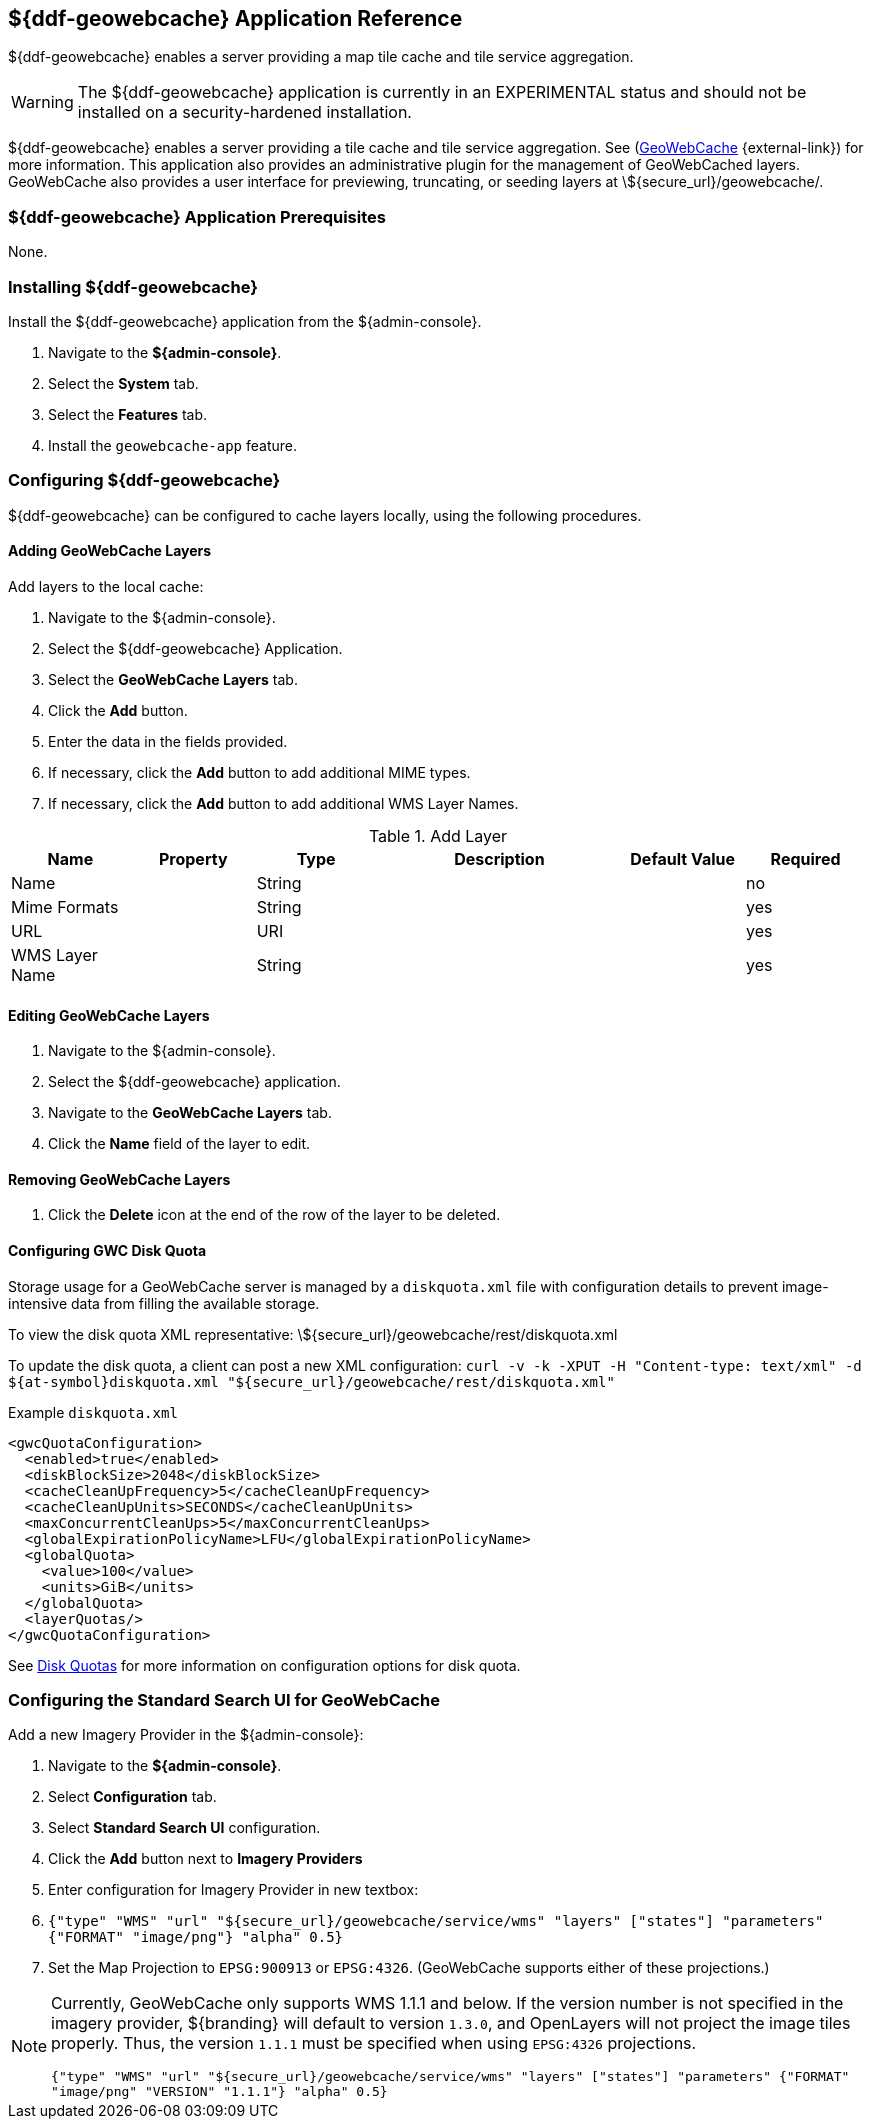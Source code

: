 :title: ${ddf-geowebcache} Application Reference
:status: published
:type: applicationReference
:summary: Enables a server providing a map tile cache and tile service aggregation.
:order: 04

== {title}

${ddf-geowebcache} enables a server providing a map tile cache and tile service aggregation.

[WARNING]
====
The ${ddf-geowebcache} application is currently in an EXPERIMENTAL status and should not be installed on a security-hardened installation.
====

${ddf-geowebcache} enables a server providing a tile cache and tile service aggregation.
See (http://geowebcache.org[GeoWebCache] {external-link}) for more information.
This application also provides an administrative plugin for the management of GeoWebCached layers.
GeoWebCache also provides a user interface for previewing, truncating, or seeding layers at \${secure_url}/geowebcache/.

===  ${ddf-geowebcache} Application Prerequisites

None.

===  Installing ${ddf-geowebcache}

Install the ${ddf-geowebcache} application from the ${admin-console}.

. Navigate to the *${admin-console}*.
. Select the *System* tab.
. Select the *Features* tab.
. Install the `geowebcache-app` feature.

===  Configuring ${ddf-geowebcache}

${ddf-geowebcache} can be configured to cache layers locally, using the following procedures.

==== Adding GeoWebCache Layers

Add layers to the local cache:

. Navigate to the ${admin-console}.
. Select the ${ddf-geowebcache} Application.
. Select the *GeoWebCache Layers* tab.
. Click the *Add* button.
. Enter the data in the fields provided.
. If necessary, click the *Add* button to add additional MIME types.
. If necessary, click the *Add* button to add additional WMS Layer Names.

.Add Layer
[cols="1,1m,1,2,1,1" options="header"]
|===
|Name
|Property
|Type
|Description
|Default Value
|Required

|Name
|
|String
|
|
|no

|Mime Formats
|
|String
|
|
|yes

|URL
|
|URI
|
|
|yes

|WMS Layer Name
|
|String
|
|
|yes

|===

==== Editing GeoWebCache Layers

. Navigate to the ${admin-console}.
. Select the ${ddf-geowebcache} application.
. Navigate to the *GeoWebCache Layers* tab.
. Click the *Name* field of the layer to edit.

==== Removing GeoWebCache Layers

. Click the *Delete* icon at the end of the row of the layer to be deleted.

==== Configuring GWC Disk Quota

Storage usage for a GeoWebCache server is managed by a `diskquota.xml` file with configuration details to prevent image-intensive data from filling the available storage.

To view the disk quota XML representative: \${secure_url}/geowebcache/rest/diskquota.xml

To update the disk quota, a client can post a new XML configuration: `curl -v -k -XPUT -H "Content-type: text/xml" -d ${at-symbol}diskquota.xml "${secure_url}/geowebcache/rest/diskquota.xml"`

.Example `diskquota.xml`
[source,xml,linenums]
----
<gwcQuotaConfiguration>
  <enabled>true</enabled>
  <diskBlockSize>2048</diskBlockSize>
  <cacheCleanUpFrequency>5</cacheCleanUpFrequency>
  <cacheCleanUpUnits>SECONDS</cacheCleanUpUnits>
  <maxConcurrentCleanUps>5</maxConcurrentCleanUps>
  <globalExpirationPolicyName>LFU</globalExpirationPolicyName>
  <globalQuota>
    <value>100</value>
    <units>GiB</units>
  </globalQuota>
  <layerQuotas/>
</gwcQuotaConfiguration>
----

See http://geowebcache.org/docs/current/configuration/diskquotas.html[Disk Quotas] for more information on configuration options for disk quota.

=== Configuring the Standard Search UI for GeoWebCache

Add a new Imagery Provider in the ${admin-console}:

. Navigate to the *${admin-console}*.
. Select *Configuration* tab.
. Select *Standard Search UI* configuration.
. Click the *Add* button next to *Imagery Providers*
. Enter configuration for Imagery Provider in new textbox:
. `{"type" "WMS" "url" "${secure_url}/geowebcache/service/wms" "layers" ["states"] "parameters" {"FORMAT" "image/png"} "alpha" 0.5}`
. Set the Map Projection to `EPSG:900913` or `EPSG:4326`. (GeoWebCache supports either of these projections.)

[NOTE]
====
Currently, GeoWebCache only supports WMS 1.1.1 and below. If the version number is not specified in the imagery provider, ${branding} will default to version `1.3.0`, and OpenLayers will not project the image tiles properly. Thus, the version `1.1.1` must be specified when using `EPSG:4326` projections.

`{"type" "WMS" "url" "${secure_url}/geowebcache/service/wms" "layers" ["states"] "parameters" {"FORMAT" "image/png" "VERSION" "1.1.1"} "alpha" 0.5}`
====
